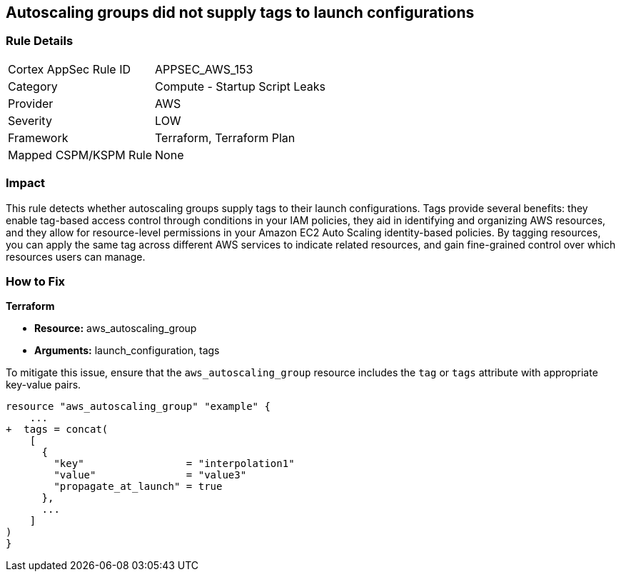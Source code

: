 == Autoscaling groups did not supply tags to launch configurations


=== Rule Details

[cols="1,2"]
|===
|Cortex AppSec Rule ID |APPSEC_AWS_153
|Category |Compute - Startup Script Leaks
|Provider |AWS
|Severity |LOW
|Framework |Terraform, Terraform Plan
|Mapped CSPM/KSPM Rule |None
|===


=== Impact
This rule detects whether autoscaling groups supply tags to their launch configurations. Tags provide several benefits: they enable tag-based access control through conditions in your IAM policies, they aid in identifying and organizing AWS resources, and they allow for resource-level permissions in your Amazon EC2 Auto Scaling identity-based policies. By tagging resources, you can apply the same tag across different AWS services to indicate related resources, and gain fine-grained control over which resources users can manage.

=== How to Fix


*Terraform* 

* *Resource:* aws_autoscaling_group
* *Arguments:* launch_configuration, tags

To mitigate this issue, ensure that the `aws_autoscaling_group` resource includes the `tag` or `tags` attribute with appropriate key-value pairs.

[source,go]
----
resource "aws_autoscaling_group" "example" {
    ...
+  tags = concat(
    [
      {
        "key"                 = "interpolation1"
        "value"               = "value3"
        "propagate_at_launch" = true
      },
      ...
    ]
)
}
----
